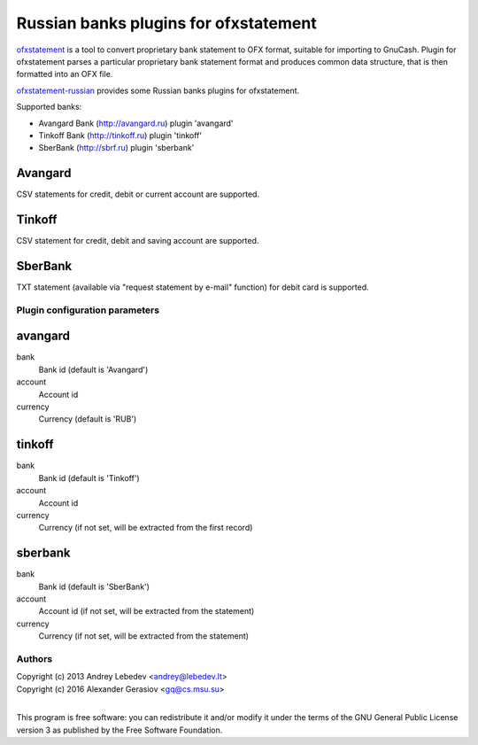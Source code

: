 ~~~~~~~~~~~~~~~~~~~~~~~~~~~~~~
Russian banks plugins for ofxstatement
~~~~~~~~~~~~~~~~~~~~~~~~~~~~~~

`ofxstatement`_ is a tool to convert proprietary bank statement to OFX format,
suitable for importing to GnuCash. Plugin for ofxstatement parses a
particular proprietary bank statement format and produces common data
structure, that is then formatted into an OFX file.

`ofxstatement-russian`_ provides some Russian banks plugins for ofxstatement.

Supported banks:

* Avangard Bank (http://avangard.ru) plugin 'avangard'
* Tinkoff Bank (http://tinkoff.ru) plugin 'tinkoff'
* SberBank (http://sbrf.ru) plugin 'sberbank'


Avangard
--------

CSV statements for credit, debit or current account are supported.

Tinkoff
-------

CSV statement for credit, debit and saving account are supported.

SberBank
--------

TXT statement (available via "request statement by e-mail" function) for debit card is supported.

.. _ofxstatement: https://github.com/kedder/ofxstatement
.. _ofxstatement-russian: https://github.com/gerasiov/ofxstatement-russian


Plugin configuration parameters
===============================

avangard
--------

bank
        Bank id
        (default is 'Avangard')

account
        Account id

currency
        Currency
        (default is 'RUB')

tinkoff
-------

bank
        Bank id
        (default is 'Tinkoff')

account
        Account id

currency
        Currency
        (if not set, will be extracted from the first record)

sberbank
--------

bank
        Bank id
        (default is 'SberBank')

account
        Account id
        (if not set, will be extracted from the statement)

currency
        Currency
        (if not set, will be extracted from the statement)


Authors
=======
|  Copyright (c) 2013 Andrey Lebedev <andrey@lebedev.lt>
|  Copyright (c) 2016 Alexander Gerasiov <gq@cs.msu.su>
|

This program is free software: you can redistribute it and/or modify
it under the terms of the GNU General Public License version 3 as
published by the Free Software Foundation.
